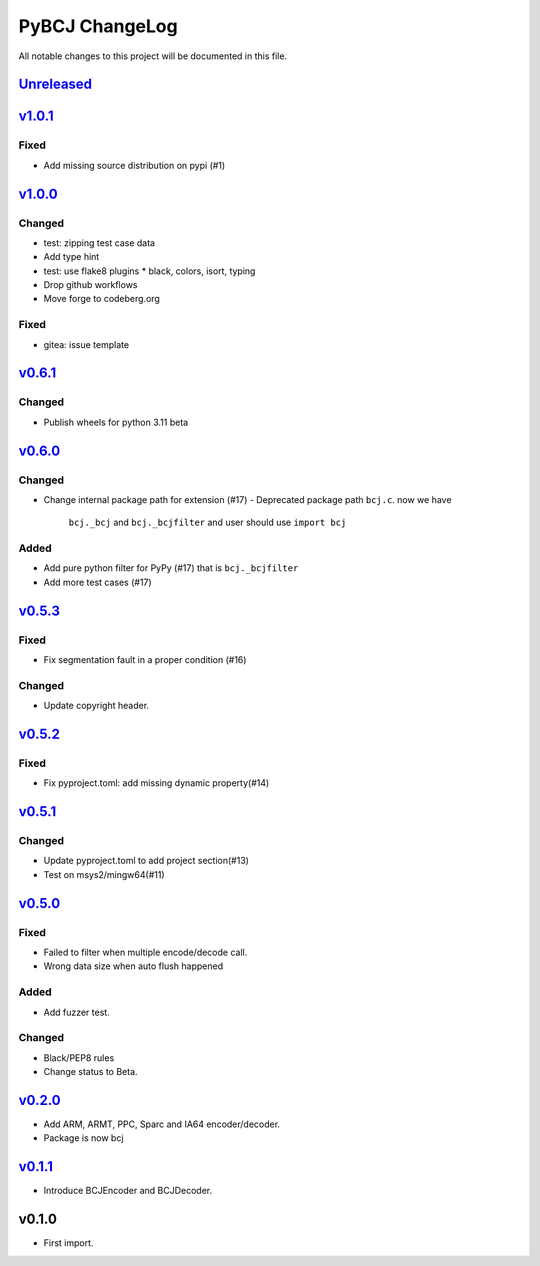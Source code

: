 ===============
PyBCJ ChangeLog
===============

All notable changes to this project will be documented in this file.

`Unreleased`_
=============

`v1.0.1`_
=========

Fixed
-----
- Add missing source distribution on pypi (#1)

`v1.0.0`_
=========

Changed
-------
- test: zipping test case data
- Add type hint
- test: use flake8 plugins
  * black, colors, isort, typing
- Drop github workflows
- Move forge to codeberg.org

Fixed
-----
* gitea: issue template

`v0.6.1`_
=========

Changed
-------

* Publish wheels for python 3.11 beta

`v0.6.0`_
=========

Changed
-------

- Change internal package path for extension (#17)
  - Deprecated package path ``bcj.c``. now we have
    ``bcj._bcj`` and ``bcj._bcjfilter`` and user should
    use ``import bcj``

Added
-----

- Add pure python filter for PyPy (#17)
  that is ``bcj._bcjfilter``
- Add more test cases (#17)

`v0.5.3`_
=========

Fixed
-----

- Fix segmentation fault in a proper condition (#16)

Changed
-------

- Update copyright header.

`v0.5.2`_
=========

Fixed
-----

- Fix pyproject.toml: add missing dynamic property(#14)


`v0.5.1`_
=========

Changed
-------

- Update pyproject.toml to add project section(#13)
- Test on msys2/mingw64(#11)


`v0.5.0`_
=========

Fixed
-----

- Failed to filter when multiple encode/decode call.
- Wrong data size when auto flush happened

Added
-----

- Add fuzzer test.

Changed
-------

- Black/PEP8 rules
- Change status to Beta.

`v0.2.0`_
=========

- Add ARM, ARMT, PPC, Sparc and IA64 encoder/decoder.
- Package is now bcj

`v0.1.1`_
=========

- Introduce BCJEncoder and BCJDecoder.

v0.1.0
======

- First import.


.. _Unreleased: https://codeberg.org/miurahr/pybcj/compare/v1.0.1...HEAD
.. _v1.0.1: https://codeberg.org/miurahr/pybcj/compare/v1.0.0...v1.0.1
.. _v1.0.0: https://codeberg.org/miurahr/pybcj/compare/v0.6.1...v1.0.0
.. _v0.6.1: https://codeberg.org/miurahr/pybcj/compare/v0.6.0...v0.6.1
.. _v0.6.0: https://codeberg.org/miurahr/pybcj/compare/v0.5.3...v0.6.0
.. _v0.5.3: https://codeberg.org/miurahr/pybcj/compare/v0.5.2...v0.5.3
.. _v0.5.2: https://codeberg.org/miurahr/pybcj/compare/v0.5.1...v0.5.2
.. _v0.5.1: https://codeberg.org/miurahr/pybcj/compare/v0.5.0...v0.5.1
.. _v0.5.0: https://codeberg.org/miurahr/pybcj/compare/v0.2.0...v0.5.0
.. _v0.2.0: https://codeberg.org/miurahr/pybcj/compare/v0.1.1...v0.2.0
.. _v0.1.1: https://codeberg.org/miurahr/pybcj/compare/v0.1.0...v0.1.1
